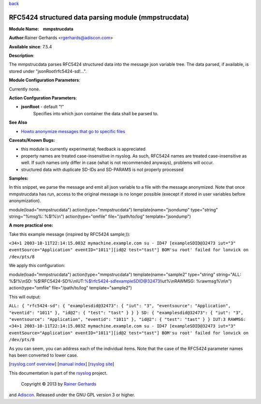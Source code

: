 `back <rsyslog_conf_modules.html>`_

RFC5424 structured data parsing module (mmpstrucdata)
=====================================================

**Module Name:    mmpstrucdata**

**Author:**\ Rainer Gerhards <rgerhards@adiscon.com>

**Available since**: 7.5.4

**Description**:

The mmpstrucdata parses RFC5424 structured data into the message json
variable tree. The data parsed, if available, is stored under
"jsonRoot!rfc5424-sd!...".

 

**Module Configuration Parameters**:

Currently none.

 

**Action Confguration Parameters**:

-  **jsonRoot** - default "!"
    Specifies into which json container the data shall be parsed to.

**See Also**

-  `Howto anonymize messages that go to specific
   files <http://www.rsyslog.com/howto-anonymize-messages-that-go-to-specific-files/>`_

**Caveats/Known Bugs:**

-  this module is currently experimental; feedback is appreciated
-  property names are treated case-insensitive in rsyslog. As such,
   RFC5424 names are treated case-insensitive as well. If such names
   only differ in case (what is not recommended anyways), problems will
   occur.
-  structured data with duplicate SD-IDs and SD-PARAMS is not properly
   processed

**Samples:**

In this snippet, we parse the message and emit all json variable to a
file with the message anonymized. Note that once mmpstrucdata has run,
access to the original message is no longer possible (execept if stored
in user variables before anonymization).

module(load="mmpstrucdata") action(type="mmpstrucdata")
template(name="jsondump" type="string" string="%msg%: %$!%\\n")
action(type="omfile" file="/path/to/log" template="jsondump")

**A more practical one:**

Take this example message (inspired by RFC5424 sample;)):

``<34>1 2003-10-11T22:14:15.003Z mymachine.example.com su - ID47 [exampleSDID@32473 iut="3" eventSource="Application" eventID="1011"][id@2 test="tast"] BOM'su root' failed for lonvick on /dev/pts/8``

We apply this configuration:

module(load="mmpstrucdata") action(type="mmpstrucdata")
template(name="sample2" type="string" string="ALL: %$!%\\nSD:
%$!RFC5424-SD%\\nIUT:%$!rfc5424-sd!exampleSDID@32473!iut%\\nRAWMSG:
%rawmsg%\\n\\n") action(type="omfile" file="/path/to/log"
template="sample2")

This will output:

``ALL: { "rfc5424-sd": { "examplesdid@32473": { "iut": "3", "eventsource": "Application", "eventid": "1011" }, "id@2": { "test": "tast" } } } SD: { "examplesdid@32473": { "iut": "3", "eventsource": "Application", "eventid": "1011" }, "id@2": { "test": "tast" } } IUT:3 RAWMSG: <34>1 2003-10-11T22:14:15.003Z mymachine.example.com su - ID47 [exampleSDID@32473 iut="3" eventSource="Application" eventID="1011"][id@2 test="tast"] BOM'su root' failed for lonvick on /dev/pts/8``

As you can seem, you can address each of the individual items. Note that
the case of the RFC5424 parameter names has been converted to lower
case.

[`rsyslog.conf overview <rsyslog_conf.html>`_\ ] [`manual
index <manual.html>`_\ ] [`rsyslog site <http://www.rsyslog.com/>`_\ ]

This documentation is part of the `rsyslog <http://www.rsyslog.com/>`_
project.
 Copyright © 2013 by `Rainer Gerhards <http://www.gerhards.net/rainer>`_
and `Adiscon <http://www.adiscon.com/>`_. Released under the GNU GPL
version 3 or higher.
